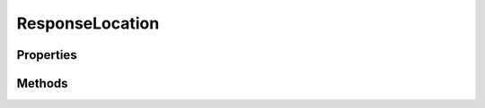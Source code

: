 .. rst-class:: phpdoctorst

.. role:: php(code)
	:language: php


ResponseLocation
================


.. php:namespace:: ThirtyBees\PostNL\Entity\Response

.. php:class:: ResponseLocation


	.. rst-class:: phpdoc-description
	
		| Class ResponseLocation
		
	
	:Parent:
		:php:class:`ThirtyBees\\PostNL\\Entity\\AbstractEntity`
	

Properties
----------

.. php:attr:: public defaultProperties

	.. rst-class:: phpdoc-description
	
		| Default properties and namespaces for the SOAP API
		
	
	:Type: array 


.. php:attr:: protected static Address

	:Type: :any:`\\ThirtyBees\\PostNL\\Entity\\Address <ThirtyBees\\PostNL\\Entity\\Address>` | null 


.. php:attr:: protected static DeliveryOptions

	:Type: string[] | null 


.. php:attr:: protected static Distance

	:Type: string | null 


.. php:attr:: protected static Latitude

	:Type: string | null 


.. php:attr:: protected static Longitude

	:Type: string | null 


.. php:attr:: protected static Name

	:Type: string | null 


.. php:attr:: protected static OpeningHours

	:Type: string[] | null 


.. php:attr:: protected static PartnerName

	:Type: string | null 


.. php:attr:: protected static PhoneNumber

	:Type: string | null 


.. php:attr:: protected static LocationCode

	:Type: string | null 


.. php:attr:: protected static RetailNetworkID

	:Type: string | null 


.. php:attr:: protected static Saleschannel

	:Type: string | null 


.. php:attr:: protected static TerminalType

	:Type: string | null 


.. php:attr:: protected static Warnings

	:Type: :any:`\\ThirtyBees\\PostNL\\Entity\\Warning\[\] <ThirtyBees\\PostNL\\Entity\\Warning>` | null 


.. php:attr:: protected static DownPartnerID

	:Type: string | null 


.. php:attr:: protected static DownPartnerLocation

	:Type: string | null 


Methods
-------

.. rst-class:: public

	.. php:method:: public __construct( $address=null, $deliveryOptions=null, $distance=null, $latitude=null, $longitude=null, $name=null, $openingHours=null, $partnerName=null, $phoneNumber=null, $locationCode=null, $retailNetworkId=null, $saleschannel=null, $terminalType=null, $warnings=null, $downPartnerID=null, $downPartnerLocation=null)
	
		.. rst-class:: phpdoc-description
		
			| ResponseLocation constructor\.
			
		
		
		:Parameters:
			* **$address** (:any:`ThirtyBees\\PostNL\\Entity\\Address <ThirtyBees\\PostNL\\Entity\\Address>` | null)  
			* **$deliveryOptions** (string[] | null)  
			* **$distance** (string | null)  
			* **$latitude** (string | null)  
			* **$longitude** (string | null)  
			* **$name** (string | null)  
			* **$openingHours** (string[] | null)  
			* **$partnerName** (string | null)  
			* **$phoneNumber** (string | null)  
			* **$locationCode** (string | null)  
			* **$retailNetworkId** (string | null)  
			* **$saleschannel** (string | null)  
			* **$terminalType** (string | null)  
			* **$warnings** (:any:`ThirtyBees\\PostNL\\Entity\\Warning\[\] <ThirtyBees\\PostNL\\Entity\\Warning>` | null)  
			* **$downPartnerID** (string | null)  
			* **$downPartnerLocation** (string | null)  

		
	
	

